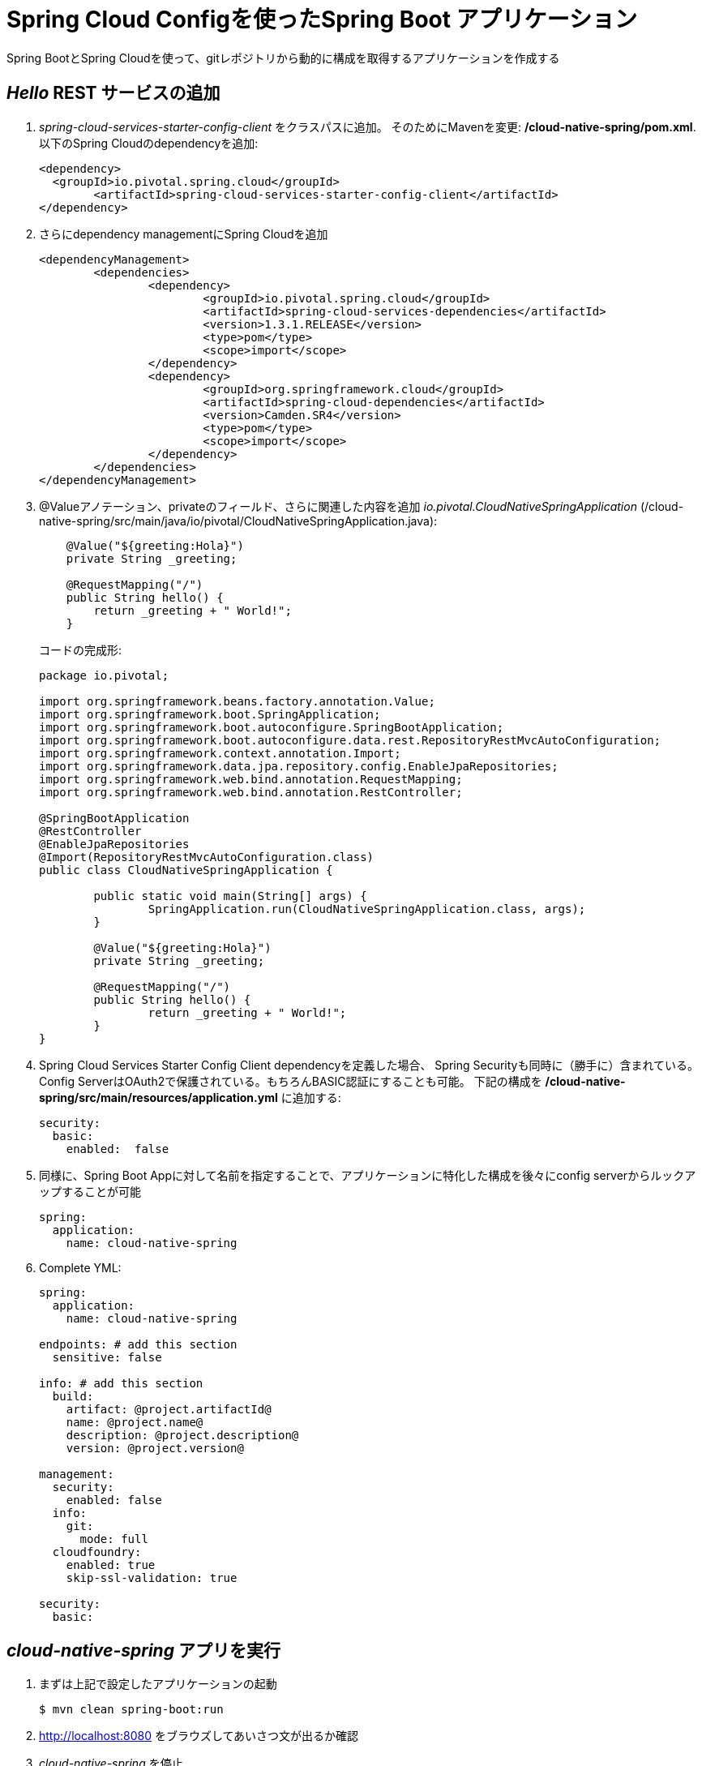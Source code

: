 = Spring Cloud Configを使ったSpring Boot アプリケーション

Spring BootとSpring Cloudを使って、gitレポジトリから動的に構成を取得するアプリケーションを作成する

==  _Hello_ REST サービスの追加

.  _spring-cloud-services-starter-config-client_ をクラスパスに追加。  そのためにMavenを変更: */cloud-native-spring/pom.xml*. 以下のSpring Cloudのdependencyを追加:
+
[source, xml]
---------------------------------------------------------------------
<dependency>
  <groupId>io.pivotal.spring.cloud</groupId>
	<artifactId>spring-cloud-services-starter-config-client</artifactId>
</dependency>
---------------------------------------------------------------------

. さらにdependency managementにSpring Cloudを追加
+
[source, xml]
---------------------------------------------------------------------
<dependencyManagement>
	<dependencies>
		<dependency>
			<groupId>io.pivotal.spring.cloud</groupId>
			<artifactId>spring-cloud-services-dependencies</artifactId>
			<version>1.3.1.RELEASE</version>
			<type>pom</type>
			<scope>import</scope>
		</dependency>
		<dependency>
			<groupId>org.springframework.cloud</groupId>
			<artifactId>spring-cloud-dependencies</artifactId>
			<version>Camden.SR4</version>
			<type>pom</type>
			<scope>import</scope>
		</dependency>
	</dependencies>
</dependencyManagement>
---------------------------------------------------------------------

. @Valueアノテーション、privateのフィールド、さらに関連した内容を追加 _io.pivotal.CloudNativeSpringApplication_ (/cloud-native-spring/src/main/java/io/pivotal/CloudNativeSpringApplication.java):

+
[source, java, numbered]
---------------------------------------------------------------------
    @Value("${greeting:Hola}")
    private String _greeting;

    @RequestMapping("/")
    public String hello() {
        return _greeting + " World!";
    }
---------------------------------------------------------------------
+
コードの完成形:
+
[source,java,numbered]
---------------------------------------------------------------------
package io.pivotal;

import org.springframework.beans.factory.annotation.Value;
import org.springframework.boot.SpringApplication;
import org.springframework.boot.autoconfigure.SpringBootApplication;
import org.springframework.boot.autoconfigure.data.rest.RepositoryRestMvcAutoConfiguration;
import org.springframework.context.annotation.Import;
import org.springframework.data.jpa.repository.config.EnableJpaRepositories;
import org.springframework.web.bind.annotation.RequestMapping;
import org.springframework.web.bind.annotation.RestController;

@SpringBootApplication
@RestController
@EnableJpaRepositories
@Import(RepositoryRestMvcAutoConfiguration.class)
public class CloudNativeSpringApplication {

	public static void main(String[] args) {
		SpringApplication.run(CloudNativeSpringApplication.class, args);
	}

	@Value("${greeting:Hola}")
	private String _greeting;

	@RequestMapping("/")
	public String hello() {
		return _greeting + " World!";
	}
}
---------------------------------------------------------------------

. Spring Cloud Services Starter Config Client dependencyを定義した場合、 Spring Securityも同時に（勝手に）含まれている。Config ServerはOAuth2で保護されている。もちろんBASIC認証にすることも可能。
下記の構成を */cloud-native-spring/src/main/resources/application.yml* に追加する:

+
[source, yaml]
---------------------------------------------------------------------
security:
  basic:
    enabled:  false
---------------------------------------------------------------------

. 同様に、Spring Boot Appに対して名前を指定することで、アプリケーションに特化した構成を後々にconfig serverからルックアップすることが可能

+
[source, yaml]
---------------------------------------------------------------------
spring:
  application:
    name: cloud-native-spring
---------------------------------------------------------------------

. Complete YML:
+
[source, yaml]
---------------------------------------------------------------------
spring:
  application:
    name: cloud-native-spring

endpoints: # add this section
  sensitive: false

info: # add this section
  build:
    artifact: @project.artifactId@
    name: @project.name@
    description: @project.description@
    version: @project.version@

management:
  security:
    enabled: false
  info:
    git:
      mode: full
  cloudfoundry:
    enabled: true
    skip-ssl-validation: true

security:
  basic:
---------------------------------------------------------------------

== _cloud-native-spring_ アプリを実行

. まずは上記で設定したアプリケーションの起動
+
[source,bash]
---------------------------------------------------------------------
$ mvn clean spring-boot:run
---------------------------------------------------------------------

. http://localhost:8080 をブラウズしてあいさつ文が出るか確認

.  _cloud-native-spring_ を停止

== Spring Cloud Config Server インスタンスの作成

. アプリケーションの準備が整ったので、構成をコンフィグサーバから取得。そのためのコンフィグサーバをCloud Foundryのサービスより利用。App Managerからマーケットプレイスを確認する。
自身のワークスペースに移動して、Config Serverをデプロイ:
+
image::images/config-scs.jpg[]

. Detailsページに移動し、_standard_, single tenant planを選択.  インスタンス名(Instance Name)を*config-server* として、ワークスペース(Space)を選択。ここではアプリケーションへのバインドはせずに！(do not bind):
+
image::images/config-scs1.jpg[]

. サービス作成後、_Space_ ページに戻って確認。オンデマンドサービスのため、作成に少々時間がかかる。"_The Service Instance is Initializing_" のメッセージが消えたらサービスをクリックして確認。"manage"というリンクをクリックすると
インスタンスIDとJSONドキュメントが見えるので、内容を確認する:
+
image::images/config-scs2.jpg[]

. サービスインスタンスをgit repository情報を使ってupdateする必要がある。CLIを使ってConfig Serverのサービス内容を更新する:
+
[source,bash]
---------------------------------------------------------------------
$ cf update-service config-server -c '{"git": { "uri": "https://github.com/azwickey-pivotal/config-repo" } }'
---------------------------------------------------------------------

. Config Serverの管理ページを更新すると、下記のようなメッセージが見て取れる。reintializedが終わるまでスクリーンを更新する。
+
image::images/config-scs3-ja.png[]

. 作成したConfig Serverをアプリケーションをバインド。下記の内容をマニフェストファイルに追加 */cloud-native-spring/manifest.yml*
+
[source, yml]
---------------------------------------------------------------------
  env:
    TRUST_CERTS: https://api.sys.az.pvjp.cf
  services:
  - config-server
---------------------------------------------------------------------
+
マニフェストファイルの完成形:
+
[source, yml]
---------------------------------------------------------------------
---
applications:
- name: cloud-native-spring
  host: cloud-native-spring
  memory: 512M
  instances: 1
  path: ./target/cloud-native-spring-0.0.1-SNAPSHOT.jar
  buildpack: java_buildpack_offline
  timeout: 180
  env:
    TRUST_CERTS: https://api.sys.az.pvjp.cf
    JAVA_OPTS: -Djava.security.egd=file:///dev/urandom
  services:
  - config-server
---------------------------------------------------------------------
+
path: ./target/cloud-native-spring-0.0.1-SNAPSHOT.jar
から
+
path: ./target/cloud-native-spring-0.0.1-SNAPSHOT-exec.jar
に変わっているので注意

== デプロイとテスト

. ビルド
+
[source,bash]
---------------------------------------------------------------------
$ mvn clean package
---------------------------------------------------------------------

. cf push
+
[source,bash]
---------------------------------------------------------------------
$ cf push -f manifest.yml
---------------------------------------------------------------------

. デプロイURLにアクセス、hello()サービスとして返っているかを確認。これによりConfig Serverより読み込まれたものがあることを確認
+
```
Bon Jour World!
```

. *何ができたか* -- Spring Cloud Starter Config Clientを使って _service connector_ により自動的にアプリケーションにバインドされるよう、Config Serverを検出。
サービスコネクターによりアプリケーションは自動的に構成され、Cloud Config Serverに接続し、構成をダウンロードし、アプリケーションに適用する

. 今回構成したgitレポジトリ, https://github.com/azwickey-pivotal/config-repo, において *cloud-native-spring.yml* というファイルがあるのがわかる。
このファイルネームはspring.application.nameにある値と同じ。構成自体はこのファイルから読まれる, 今回の場合、以下の内容を用意している:
+
[source, yaml]
---------------------------------------------------------------------
greeting: Bon Jour
---------------------------------------------------------------------

. 次に、どのようにサービスレジストリを使ってサービスを登録するかを学びます、またロードバランスリクエストの処理についても確認します

Lab05に続く
